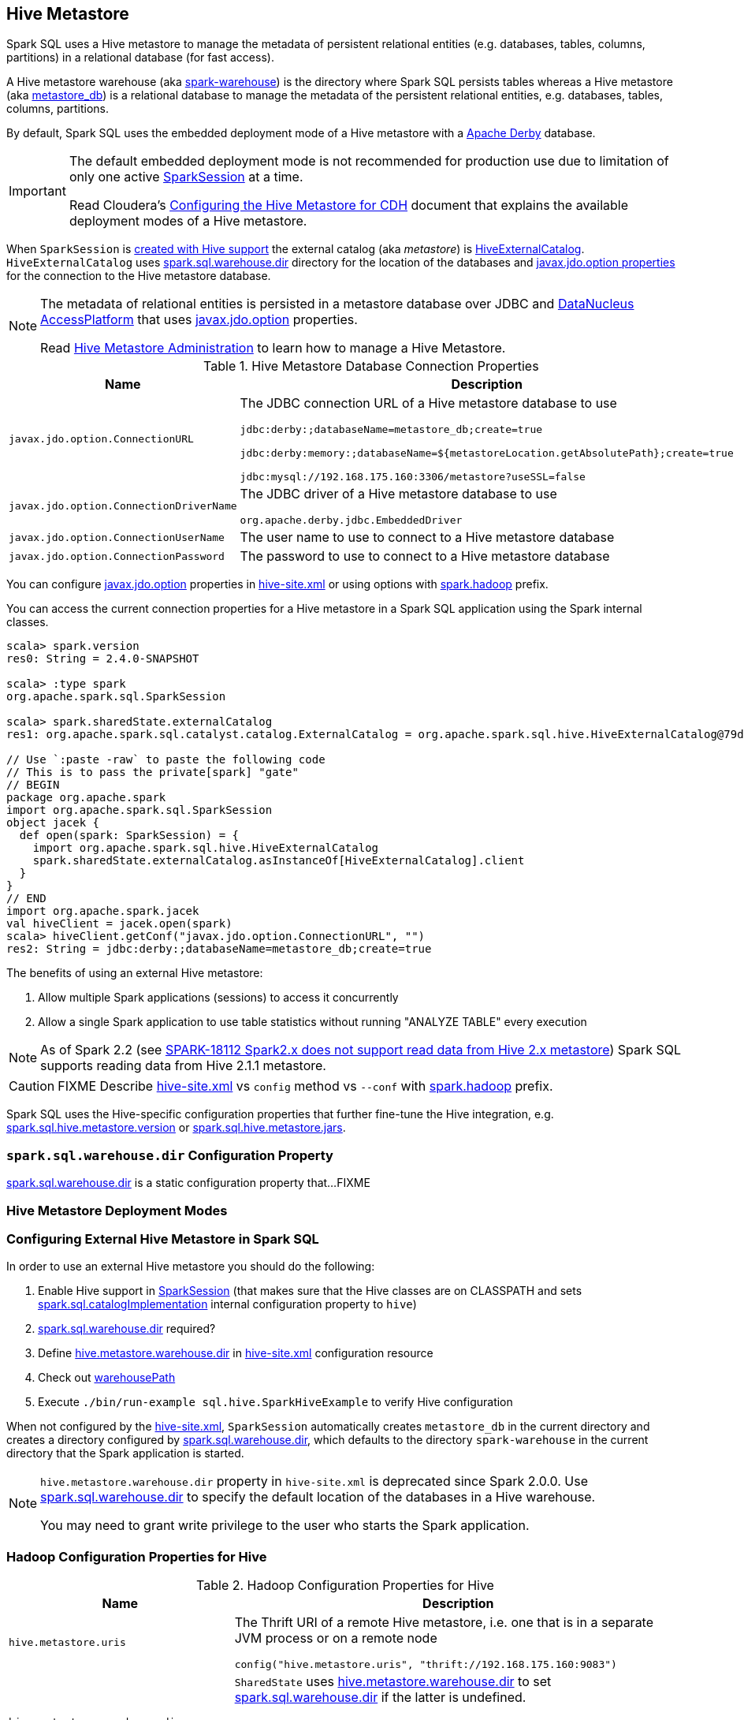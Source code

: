 == Hive Metastore

Spark SQL uses a Hive metastore to manage the metadata of persistent relational entities (e.g. databases, tables, columns, partitions) in a relational database (for fast access).

A Hive metastore warehouse (aka <<spark.sql.warehouse.dir, spark-warehouse>>) is the directory where Spark SQL persists tables whereas a Hive metastore (aka <<javax.jdo.option.ConnectionURL, metastore_db>>) is a relational database to manage the metadata of the persistent relational entities, e.g. databases, tables, columns, partitions.

By default, Spark SQL uses the embedded deployment mode of a Hive metastore with a https://db.apache.org/derby/[Apache Derby] database.

[IMPORTANT]
====
The default embedded deployment mode is not recommended for production use due to limitation of only one active link:spark-sql-SparkSession.adoc[SparkSession] at a time.

Read Cloudera's https://www.cloudera.com/documentation/enterprise/latest/topics/cdh_ig_hive_metastore_configure.html[Configuring the Hive Metastore for CDH] document that explains the available deployment modes of a Hive metastore.
====

When `SparkSession` is link:spark-sql-SparkSession-Builder.adoc#enableHiveSupport[created with Hive support] the external catalog (aka _metastore_) is link:spark-sql-HiveExternalCatalog.adoc[HiveExternalCatalog]. `HiveExternalCatalog` uses <<spark.sql.warehouse.dir, spark.sql.warehouse.dir>> directory for the location of the databases and <<javax.jdo.option, javax.jdo.option properties>> for the connection to the Hive metastore database.

[NOTE]
====
The metadata of relational entities is persisted in a metastore database over JDBC and http://www.datanucleus.org/[DataNucleus AccessPlatform] that uses <<javax.jdo.option, javax.jdo.option>> properties.

Read https://cwiki.apache.org/confluence/display/Hive/AdminManual+MetastoreAdmin[Hive Metastore Administration] to learn how to manage a Hive Metastore.
====

[[javax.jdo.option]]
[[hive-metastore-database-connection-properties]]
.Hive Metastore Database Connection Properties
[cols="1,2",options="header",width="100%"]
|===
| Name
| Description

| [[javax.jdo.option.ConnectionURL]] `javax.jdo.option.ConnectionURL`
a| The JDBC connection URL of a Hive metastore database to use

```
// the default setting in Spark SQL
jdbc:derby:;databaseName=metastore_db;create=true

// Example: memory only and so volatile and not for production use
jdbc:derby:memory:;databaseName=${metastoreLocation.getAbsolutePath};create=true

jdbc:mysql://192.168.175.160:3306/metastore?useSSL=false
```

| [[javax.jdo.option.ConnectionDriverName]] `javax.jdo.option.ConnectionDriverName`
a| The JDBC driver of a Hive metastore database to use

```
org.apache.derby.jdbc.EmbeddedDriver
```

| [[javax.jdo.option.ConnectionUserName]] `javax.jdo.option.ConnectionUserName`
| The user name to use to connect to a Hive metastore database

| [[javax.jdo.option.ConnectionPassword]] `javax.jdo.option.ConnectionPassword`
| The password to use to connect to a Hive metastore database
|===

You can configure <<javax.jdo.option, javax.jdo.option>> properties in <<hive-site.xml, hive-site.xml>> or using options with <<spark.hadoop, spark.hadoop>> prefix.

You can access the current connection properties for a Hive metastore in a Spark SQL application using the Spark internal classes.

[source, scala]
----
scala> spark.version
res0: String = 2.4.0-SNAPSHOT

scala> :type spark
org.apache.spark.sql.SparkSession

scala> spark.sharedState.externalCatalog
res1: org.apache.spark.sql.catalyst.catalog.ExternalCatalog = org.apache.spark.sql.hive.HiveExternalCatalog@79dd79eb

// Use `:paste -raw` to paste the following code
// This is to pass the private[spark] "gate"
// BEGIN
package org.apache.spark
import org.apache.spark.sql.SparkSession
object jacek {
  def open(spark: SparkSession) = {
    import org.apache.spark.sql.hive.HiveExternalCatalog
    spark.sharedState.externalCatalog.asInstanceOf[HiveExternalCatalog].client
  }
}
// END
import org.apache.spark.jacek
val hiveClient = jacek.open(spark)
scala> hiveClient.getConf("javax.jdo.option.ConnectionURL", "")
res2: String = jdbc:derby:;databaseName=metastore_db;create=true
----

The benefits of using an external Hive metastore:

1. Allow multiple Spark applications (sessions) to access it concurrently

1. Allow a single Spark application to use table statistics without running "ANALYZE TABLE" every execution

NOTE: As of Spark 2.2 (see https://issues.apache.org/jira/browse/SPARK-18112[SPARK-18112 Spark2.x does not support read data from Hive 2.x metastore]) Spark SQL supports reading data from Hive 2.1.1 metastore.

CAUTION: FIXME Describe <<hive-site.xml, hive-site.xml>> vs `config` method vs `--conf` with <<spark.hadoop, spark.hadoop>> prefix.

Spark SQL uses the Hive-specific configuration properties that further fine-tune the Hive integration, e.g. link:spark-sql-properties.adoc#spark.sql.hive.metastore.version[spark.sql.hive.metastore.version] or link:spark-sql-properties.adoc#spark.sql.hive.metastore.jars[spark.sql.hive.metastore.jars].

=== [[spark.sql.warehouse.dir]] `spark.sql.warehouse.dir` Configuration Property

link:spark-sql-StaticSQLConf.adoc#spark.sql.warehouse.dir[spark.sql.warehouse.dir] is a static configuration property that...FIXME

=== Hive Metastore Deployment Modes

=== Configuring External Hive Metastore in Spark SQL

In order to use an external Hive metastore you should do the following:

1. Enable Hive support in link:spark-sql-SparkSession-Builder.adoc#enableHiveSupport[SparkSession] (that makes sure that the Hive classes are on CLASSPATH and sets link:spark-sql-StaticSQLConf.adoc#spark.sql.catalogImplementation[spark.sql.catalogImplementation] internal configuration property to `hive`)

1. link:spark-sql-StaticSQLConf.adoc#spark.sql.warehouse.dir[spark.sql.warehouse.dir] required?

1. Define <<hive.metastore.warehouse.dir, hive.metastore.warehouse.dir>> in <<hive-site.xml, hive-site.xml>> configuration resource

1. Check out link:spark-sql-SharedState.adoc#warehousePath[warehousePath]

1. Execute `./bin/run-example sql.hive.SparkHiveExample` to verify Hive configuration

When not configured by the <<hive-site.xml, hive-site.xml>>, `SparkSession` automatically creates `metastore_db` in the current directory and creates a directory configured by <<spark.sql.warehouse.dir, spark.sql.warehouse.dir>>, which defaults to the directory `spark-warehouse` in the current directory that the Spark application is started.

[NOTE]
====
`hive.metastore.warehouse.dir` property in `hive-site.xml` is deprecated since Spark 2.0.0. Use <<spark.sql.warehouse.dir, spark.sql.warehouse.dir>> to specify the default location of the databases in a Hive warehouse.

You may need to grant write privilege to the user who starts the Spark application.
====

=== Hadoop Configuration Properties for Hive

[[hadoop-configuration-properties]]
.Hadoop Configuration Properties for Hive
[cols="1,2",options="header",width="100%"]
|===
| Name
| Description

| [[hive.metastore.uris]] `hive.metastore.uris`
a| The Thrift URI of a remote Hive metastore, i.e. one that is in a separate JVM process or on a remote node

```
config("hive.metastore.uris", "thrift://192.168.175.160:9083")
```

| [[hive.metastore.warehouse.dir]] `hive.metastore.warehouse.dir`
a| `SharedState` uses link:spark-sql-SharedState.adoc#hive.metastore.warehouse.dir[hive.metastore.warehouse.dir] to set link:spark-sql-StaticSQLConf.adoc#spark.sql.warehouse.dir[spark.sql.warehouse.dir] if the latter is undefined.

CAUTION: FIXME How is `hive.metastore.warehouse.dir` related to `spark.sql.warehouse.dir`? `SharedState.warehousePath`? Review https://github.com/apache/spark/pull/16996/files

| [[hive.metastore.schema.verification]] `hive.metastore.schema.verification`
| Set to `false` (as seems to cause exceptions with an empty metastore database as of Hive 2.1)
|===

You may also want to use the following Hive configuration properties that (seem to) cause exceptions with an empty metastore database as of Hive 2.1.

* `datanucleus.schema.autoCreateAll` set to `true`

=== [[spark.hadoop]] spark.hadoop Configuration Properties

CAUTION: FIXME Describe the purpose of `spark.hadoop.*` properties

You can specify any of the Hadoop configuration properties, e.g. <<hive.metastore.warehouse.dir, hive.metastore.warehouse.dir>> with *spark.hadoop* prefix.

```
$ spark-shell --conf spark.hadoop.hive.metastore.warehouse.dir=/tmp/hive-warehouse
...
scala> spark.version
res0: String = 2.3.0

scala> spark.sharedState
18/01/08 10:46:19 INFO SharedState: spark.sql.warehouse.dir is not set, but hive.metastore.warehouse.dir is set. Setting spark.sql.warehouse.dir to the value of hive.metastore.warehouse.dir ('/tmp/hive-warehouse').
18/01/08 10:46:19 INFO SharedState: Warehouse path is '/tmp/hive-warehouse'.
res1: org.apache.spark.sql.internal.SharedState = org.apache.spark.sql.internal.SharedState@5a69b3cf
```

=== [[hive-site.xml]] hive-site.xml Configuration Resource

`hive-site.xml` configures Hive clients (e.g. Spark SQL) with the Hive Metastore configuration.

`hive-site.xml` is loaded when link:spark-sql-SharedState.adoc#warehousePath[SharedState] is created (which is...FIXME).

Configuration of Hive is done by placing your `hive-site.xml`, `core-site.xml` (for security configuration),
and `hdfs-site.xml` (for HDFS configuration) file in `conf/` (that is automatically added to the CLASSPATH of a Spark application).

TIP: You can use `--driver-class-path` or `spark.driver.extraClassPath` to point to the directory with configuration resources, e.g. `hive-site.xml`.

[source, xml]
----
<configuration>
  <property>
    <name>hive.metastore.warehouse.dir</name>
    <value>/tmp/hive-warehouse</value>
    <description>Hive Metastore location</description>
  </property>
</configuration>
----

TIP: Read *Resources* section in Hadoop's http://hadoop.apache.org/docs/r2.7.3/api/org/apache/hadoop/conf/Configuration.html[Configuration] javadoc to learn more about configuration resources.

[TIP]
====
Use `SparkContext.hadoopConfiguration` to know which configuration resources have already been registered.

[source, scala]
----
scala> spark.version
res0: String = 2.3.0

scala> sc.hadoopConfiguration
res1: org.apache.hadoop.conf.Configuration = Configuration: core-default.xml, core-site.xml, mapred-default.xml, mapred-site.xml, yarn-default.xml, yarn-site.xml

// Initialize warehousePath
scala> spark.sharedState.warehousePath
res2: String = file:/Users/jacek/dev/oss/spark/spark-warehouse/

// Note file:/Users/jacek/dev/oss/spark/spark-warehouse/ is added to configuration resources
scala> sc.hadoopConfiguration
res3: org.apache.hadoop.conf.Configuration = Configuration: core-default.xml, core-site.xml, mapred-default.xml, mapred-site.xml, yarn-default.xml, yarn-site.xml, file:/Users/jacek/dev/oss/spark/conf/hive-site.xml
----

Enable `org.apache.spark.sql.internal.SharedState` logger to `INFO` logging level to know where `hive-site.xml` comes from.

```
scala> spark.sharedState.warehousePath
18/01/08 09:49:33 INFO SharedState: loading hive config file: file:/Users/jacek/dev/oss/spark/conf/hive-site.xml
18/01/08 09:49:33 INFO SharedState: Setting hive.metastore.warehouse.dir ('null') to the value of spark.sql.warehouse.dir ('file:/Users/jacek/dev/oss/spark/spark-warehouse/').
18/01/08 09:49:33 INFO SharedState: Warehouse path is 'file:/Users/jacek/dev/oss/spark/spark-warehouse/'.
res2: String = file:/Users/jacek/dev/oss/spark/spark-warehouse/
```
====

=== Starting Hive

The following steps are for Hive and Hadoop 2.7.5.

```
$ ./bin/hdfs version
Hadoop 2.7.5
Subversion https://shv@git-wip-us.apache.org/repos/asf/hadoop.git -r 18065c2b6806ed4aa6a3187d77cbe21bb3dba075
Compiled by kshvachk on 2017-12-16T01:06Z
Compiled with protoc 2.5.0
From source with checksum 9f118f95f47043332d51891e37f736e9
This command was run using /Users/jacek/dev/apps/hadoop-2.7.5/share/hadoop/common/hadoop-common-2.7.5.jar
```

TIP: Read the section http://hadoop.apache.org/docs/r2.7.5/hadoop-project-dist/hadoop-common/SingleCluster.html#Pseudo-Distributed_Operation[Pseudo-Distributed Operation] about how to run Hadoop HDFS _"on a single-node in a pseudo-distributed mode where each Hadoop daemon runs in a separate Java process."_

[TIP]
====
Use `hadoop.tmp.dir` configuration property as the base for temporary directories.

[source, xml]
----
<property>
  <name>hadoop.tmp.dir</name>
  <value>/tmp/my-hadoop-tmp-dir/hdfs/tmp</value>
  <description>The base for temporary directories.</description>
</property>
----

Use `./bin/hdfs getconf -confKey hadoop.tmp.dir` to check out the value

```
$ ./bin/hdfs getconf -confKey hadoop.tmp.dir
/tmp/my-hadoop-tmp-dir/hdfs/tmp
```
====

1. Edit `etc/hadoop/core-site.xml` to add the following:
+
[source, xml]
----
<configuration>
    <property>
        <name>fs.defaultFS</name>
        <value>hdfs://localhost:9000</value>
    </property>
</configuration>
----

1. `./bin/hdfs namenode -format` right after you've installed Hadoop and before starting any HDFS services (NameNode in particular)
+
```
$ ./bin/hdfs namenode -format
18/01/09 15:48:28 INFO namenode.NameNode: STARTUP_MSG:
/************************************************************
STARTUP_MSG: Starting NameNode
STARTUP_MSG:   host = japila.local/192.168.1.2
STARTUP_MSG:   args = [-format]
STARTUP_MSG:   version = 2.7.5
...
18/01/09 15:48:28 INFO namenode.NameNode: createNameNode [-format]
...
Formatting using clusterid: CID-bfdc81da-6941-4a93-8371-2c254d503a97
...
18/01/09 15:48:29 INFO common.Storage: Storage directory /tmp/hadoop-jacek/dfs/name has been successfully formatted.
18/01/09 15:48:29 INFO namenode.FSImageFormatProtobuf: Saving image file /tmp/hadoop-jacek/dfs/name/current/fsimage.ckpt_0000000000000000000 using no compression
18/01/09 15:48:29 INFO namenode.FSImageFormatProtobuf: Image file /tmp/hadoop-jacek/dfs/name/current/fsimage.ckpt_0000000000000000000 of size 322 bytes saved in 0 seconds.
18/01/09 15:48:29 INFO namenode.NNStorageRetentionManager: Going to retain 1 images with txid >= 0
18/01/09 15:48:29 INFO util.ExitUtil: Exiting with status 0
```
+
[NOTE]
====
Use `./bin/hdfs namenode` to start a NameNode that will tell you that the local filesystem is not ready.

```
$ ./bin/hdfs namenode
18/01/09 15:43:11 INFO namenode.NameNode: STARTUP_MSG:
/************************************************************
STARTUP_MSG: Starting NameNode
STARTUP_MSG:   host = japila.local/192.168.1.2
STARTUP_MSG:   args = []
STARTUP_MSG:   version = 2.7.5
...
18/01/09 15:43:11 INFO namenode.NameNode: fs.defaultFS is hdfs://localhost:9000
18/01/09 15:43:11 INFO namenode.NameNode: Clients are to use localhost:9000 to access this namenode/service.
...
18/01/09 15:43:12 INFO hdfs.DFSUtil: Starting Web-server for hdfs at: http://0.0.0.0:50070
...
18/01/09 15:43:13 WARN common.Storage: Storage directory /private/tmp/hadoop-jacek/dfs/name does not exist
18/01/09 15:43:13 WARN namenode.FSNamesystem: Encountered exception loading fsimage
org.apache.hadoop.hdfs.server.common.InconsistentFSStateException: Directory /private/tmp/hadoop-jacek/dfs/name is in an inconsistent state: storage directory does not exist or is not accessible.
	at org.apache.hadoop.hdfs.server.namenode.FSImage.recoverStorageDirs(FSImage.java:382)
	at org.apache.hadoop.hdfs.server.namenode.FSImage.recoverTransitionRead(FSImage.java:233)
	at org.apache.hadoop.hdfs.server.namenode.FSNamesystem.loadFSImage(FSNamesystem.java:984)
	at org.apache.hadoop.hdfs.server.namenode.FSNamesystem.loadFromDisk(FSNamesystem.java:686)
	at org.apache.hadoop.hdfs.server.namenode.NameNode.loadNamesystem(NameNode.java:586)
	at org.apache.hadoop.hdfs.server.namenode.NameNode.initialize(NameNode.java:646)
	at org.apache.hadoop.hdfs.server.namenode.NameNode.<init>(NameNode.java:820)
	at org.apache.hadoop.hdfs.server.namenode.NameNode.<init>(NameNode.java:804)
	at org.apache.hadoop.hdfs.server.namenode.NameNode.createNameNode(NameNode.java:1516)
	at org.apache.hadoop.hdfs.server.namenode.NameNode.main(NameNode.java:1582)
...
18/01/09 15:43:13 ERROR namenode.NameNode: Failed to start namenode.
org.apache.hadoop.hdfs.server.common.InconsistentFSStateException: Directory /private/tmp/hadoop-jacek/dfs/name is in an inconsistent state: storage directory does not exist or is not accessible.
	at org.apache.hadoop.hdfs.server.namenode.FSImage.recoverStorageDirs(FSImage.java:382)
	at org.apache.hadoop.hdfs.server.namenode.FSImage.recoverTransitionRead(FSImage.java:233)
	at org.apache.hadoop.hdfs.server.namenode.FSNamesystem.loadFSImage(FSNamesystem.java:984)
	at org.apache.hadoop.hdfs.server.namenode.FSNamesystem.loadFromDisk(FSNamesystem.java:686)
	at org.apache.hadoop.hdfs.server.namenode.NameNode.loadNamesystem(NameNode.java:586)
	at org.apache.hadoop.hdfs.server.namenode.NameNode.initialize(NameNode.java:646)
	at org.apache.hadoop.hdfs.server.namenode.NameNode.<init>(NameNode.java:820)
	at org.apache.hadoop.hdfs.server.namenode.NameNode.<init>(NameNode.java:804)
	at org.apache.hadoop.hdfs.server.namenode.NameNode.createNameNode(NameNode.java:1516)
	at org.apache.hadoop.hdfs.server.namenode.NameNode.main(NameNode.java:1582)
```
====

1. Start Hadoop HDFS using `./sbin/start-dfs.sh` (and `tail -f logs/hadoop-\*-datanode-*.log`)
+
```
$ ./sbin/start-dfs.sh
Starting namenodes on [localhost]
localhost: starting namenode, logging to /Users/jacek/dev/apps/hadoop-2.7.5/logs/hadoop-jacek-namenode-japila.local.out
localhost: starting datanode, logging to /Users/jacek/dev/apps/hadoop-2.7.5/logs/hadoop-jacek-datanode-japila.local.out
Starting secondary namenodes [0.0.0.0]
0.0.0.0: starting secondarynamenode, logging to /Users/jacek/dev/apps/hadoop-2.7.5/logs/hadoop-jacek-secondarynamenode-japila.local.out
```

1. Use `jps -lm` to list Hadoop's JVM processes.
+
```
$ jps -lm
26576 org.apache.hadoop.hdfs.server.namenode.SecondaryNameNode
26468 org.apache.hadoop.hdfs.server.datanode.DataNode
26381 org.apache.hadoop.hdfs.server.namenode.NameNode
```

1. Create `hive-site.xml` in `$SPARK_HOME/conf` with the following:
+
[source, xml]
----
<?xml version="1.0"?>
<configuration>
  <property>
    <name>hive.metastore.warehouse.dir</name>
    <value>hdfs://localhost:9000/jacek/hive_warehouse</value>
    <description>Warehouse Location</description>
  </property>
</configuration>
----
